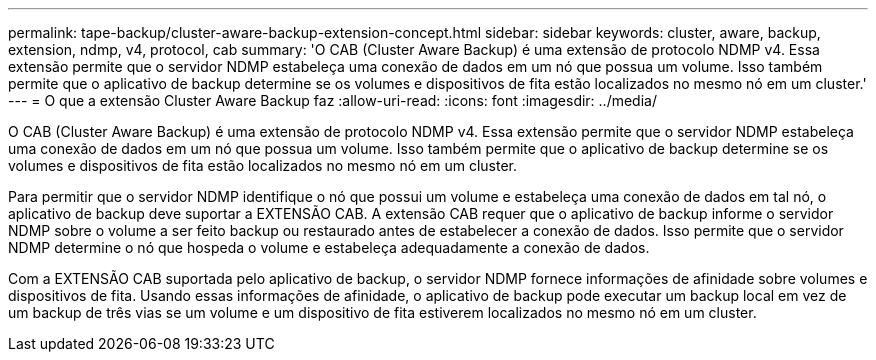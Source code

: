 ---
permalink: tape-backup/cluster-aware-backup-extension-concept.html 
sidebar: sidebar 
keywords: cluster, aware, backup, extension, ndmp, v4, protocol, cab 
summary: 'O CAB (Cluster Aware Backup) é uma extensão de protocolo NDMP v4. Essa extensão permite que o servidor NDMP estabeleça uma conexão de dados em um nó que possua um volume. Isso também permite que o aplicativo de backup determine se os volumes e dispositivos de fita estão localizados no mesmo nó em um cluster.' 
---
= O que a extensão Cluster Aware Backup faz
:allow-uri-read: 
:icons: font
:imagesdir: ../media/


[role="lead"]
O CAB (Cluster Aware Backup) é uma extensão de protocolo NDMP v4. Essa extensão permite que o servidor NDMP estabeleça uma conexão de dados em um nó que possua um volume. Isso também permite que o aplicativo de backup determine se os volumes e dispositivos de fita estão localizados no mesmo nó em um cluster.

Para permitir que o servidor NDMP identifique o nó que possui um volume e estabeleça uma conexão de dados em tal nó, o aplicativo de backup deve suportar a EXTENSÃO CAB. A extensão CAB requer que o aplicativo de backup informe o servidor NDMP sobre o volume a ser feito backup ou restaurado antes de estabelecer a conexão de dados. Isso permite que o servidor NDMP determine o nó que hospeda o volume e estabeleça adequadamente a conexão de dados.

Com a EXTENSÃO CAB suportada pelo aplicativo de backup, o servidor NDMP fornece informações de afinidade sobre volumes e dispositivos de fita. Usando essas informações de afinidade, o aplicativo de backup pode executar um backup local em vez de um backup de três vias se um volume e um dispositivo de fita estiverem localizados no mesmo nó em um cluster.
